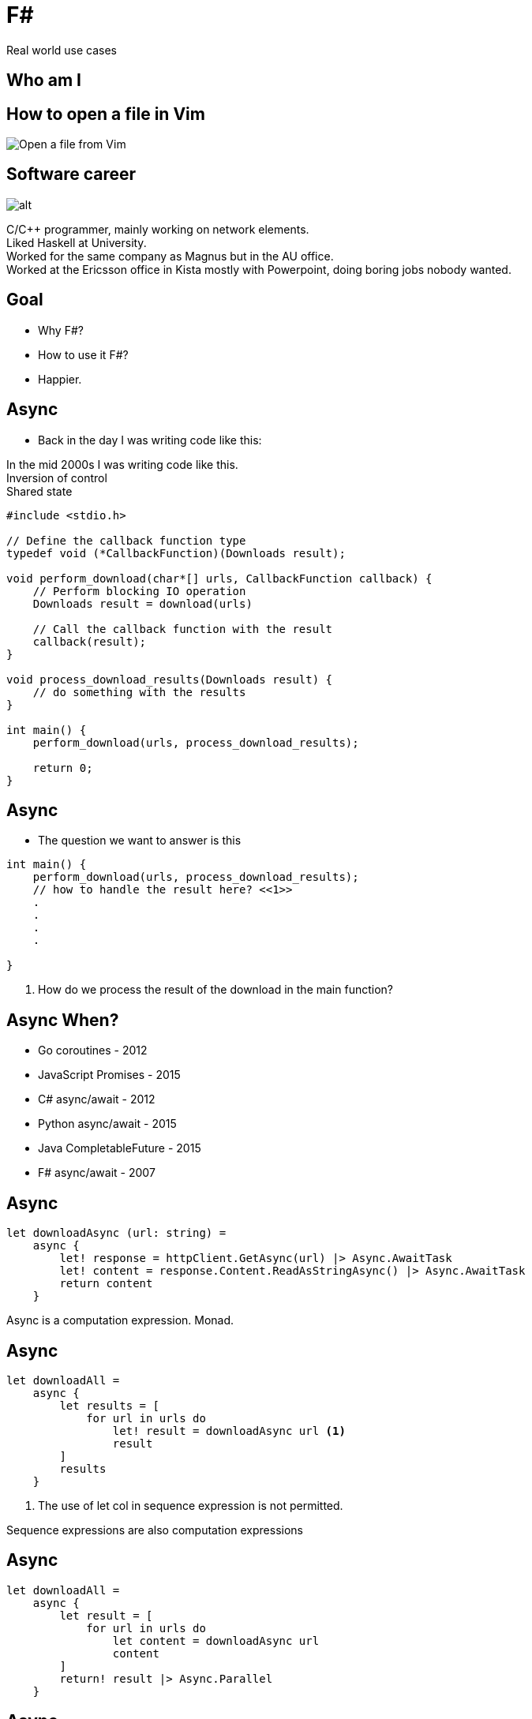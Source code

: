 :revealjs_theme: sky
:imagesdir: ./images
:source-highlighter: highlight.js
:hardbreaks-option:
= F#

Real world use cases

== Who am I



== How to open a file in Vim

image:open-file-from-vim.png[Open a file from Vim]

== Software career

image:C_programmer_working.png[alt]

[.notes]
--
C/C++ programmer, mainly working on network elements.
Liked Haskell at University.
Worked for the same company as Magnus but in the AU office.
Worked at the Ericsson office in Kista mostly with Powerpoint, doing boring jobs nobody wanted.
--

== Goal

* Why F#?
* How to use it F#?
* Happier.

== Async

* Back in the day I was writing code like this:

[.notes]
--
In the mid 2000s I was writing code like this.
Inversion of control
Shared state
--

[source, c]
----
#include <stdio.h>

// Define the callback function type
typedef void (*CallbackFunction)(Downloads result);

void perform_download(char*[] urls, CallbackFunction callback) {
    // Perform blocking IO operation
    Downloads result = download(urls)

    // Call the callback function with the result
    callback(result);
}

void process_download_results(Downloads result) {
    // do something with the results
}

int main() {
    perform_download(urls, process_download_results);

    return 0;
}
----

== Async

* The question we want to answer is this

[source, c]
----
int main() {
    perform_download(urls, process_download_results);
    // how to handle the result here? <<1>>
    .
    .
    .
    .

}
----

1. How do we process the result of the download in the main function?

== Async When?

[%step]
* Go coroutines - 2012
* JavaScript Promises - 2015
* C# async/await - 2012
* Python async/await - 2015
* Java CompletableFuture - 2015
* F# async/await - 2007

== Async

[source, fsharp]
----
let downloadAsync (url: string) =
    async {
        let! response = httpClient.GetAsync(url) |> Async.AwaitTask
        let! content = response.Content.ReadAsStringAsync() |> Async.AwaitTask
        return content
    }
----

[.notes]
--
Async is a computation expression. Monad.
--

== Async

[source, fsharp, linenums, highlight=3..5]
----
let downloadAll =
    async {
        let results = [
            for url in urls do
                let! result = downloadAsync url <1>
                result
        ]
        results
    }
----

<1> The use of let col in sequence expression is not permitted.

[.notes]
--
Sequence expressions are also computation expressions
--

== Async

[source,fsharp,linenums, highlight=5]
----
let downloadAll =
    async {
        let result = [
            for url in urls do
                let content = downloadAsync url
                content
        ]
        return! result |> Async.Parallel
    }
----

== Async

* Use asyncSeq

[source,fsharp,linenums]
----
let downloadAll2 =
    asyncSeq {
        for url in urls do
            let! result = downloadAsync url
            result
    }
downloadAll2 |> AsyncSeq.toArrayAsync |> Async.RunSynchronously
----

== Task

[source,fsharp,linenums]
----
let sleepTask (x: int) = task {
    printfn "sleeping for %d seconds in task" x
    do! Async.Sleep (x*1000)
}
----
[.notes]
--
Immediate start.
Don't support tail recursion.
--

== Type Providers

* Type providers are a way to generate types at compile time
* Made integration with a vendors xml based interface file a breeze

== Type Providers

[source,xml,linenums]
----
<books>
  <book id="1">
    <title>Programming F#</title>
    <author>Chris Smith</author>
    <year>2010</year>
  </book>
  <book id="2">
    <title>Expert F# 4.0</title>
    <author>Don Syme</author>
    <year>2015</year>
  </book>
</books>
----

== Type Providers

[source,fsharp,linenums]
----
#r "nuget: FSharp.Data"

open FSharp.Data

type Books = XmlProvider<"books.xml">

let data = Books.Load("books.xml")

for book in data.Books do
    printfn "%s" book.Title
----

== Domain Driven Design

* Model the business domain with the type system
* Make illegal states unrepresentable
* Shared model for communication between BA and developers
* Not class driven
* Not database driven

== Domain Driven Design

* Separate the domain objects from the DTO objects
* No nulls in F# but real world is messy

== REST

* No nulls

== Hurdles

* Immutability
* Strange looks
* Corporate culture

== No Language is Perfect

[.notes]
--
array syntax
--

[source,fsharp]
----
let x = [1; 2; 3]
let y = [|1; 2; 3|]

let foo (x: int[]) = x
foo x
----


== No Language is Perfect

[source,fs]
----
let y = [|1; 2; 3|]
y.[1]
----

== No Language is Perfect

[source,fsharp]
----
let apply x y = x y

let bar y =
    apply id y
----

== No Language is Perfect

[source,fsharp]
----
someObj.Foo().Bar()
----
versus
[source,fsharp]
----
someObj |> foo |> bar
----


== So you want to use X

* Businesses don't care how you get the result.

[%auto-animate]
== Comparison

.Language comparison matrix
|===
|                |Java | Go  | NodeJS     | C#  | Python | F#  |
|Web Development |Yes  | Yes | Yes        | Yes | Yes    | Yes |
|===

[%auto-animate]
== So you want to use X

.Language comparison matrix
|===
|                |Java | Go  | NodeJS     | C#  | Python | F#  | C++
|Web Development |Yes  | Yes | Yes        | Yes | Yes    | Yes |
|Numerics        |Yes  | Yes | No         | Yes | No     | Yes | Yes
|===

[%auto-animate]
== So you want to use X

.Language comparison matrix
|===
|                |Java | Go  | C#  | F#
|Numerics        |Yes  | Yes | Yes | Yes
|Type System     |Yes  | No  | Yes | Yes
|===

[%auto-animate]
== So you want to use X

.Language comparison matrix
|===
|                |Java | C#  | F#
|Type System     |Yes  | Yes | Yes
|CTO hates oracle|No   | Yes | Yes
|===

[%auto-animate]
== So you want to use X

.Language comparison matrix
|===
|                | C#  | F#
|CTO hates oracle| Yes | Yes
|Domain modelling| No | Yes
|===

[.notes]
--
Our CTO lost a bet on yacht race
--

[%auto-animate]
== So you want to use F#

.Language comparison matrix
|===
|                |  F#
|Web Development |  Yes
|Numerics        |  Yes
|Type System     |  Yes
|CTO hates oracle|  Yes
|Domain modelling|  Yes
|===

[.notes]
--
Our CTO lost a bet on yacht race
--
